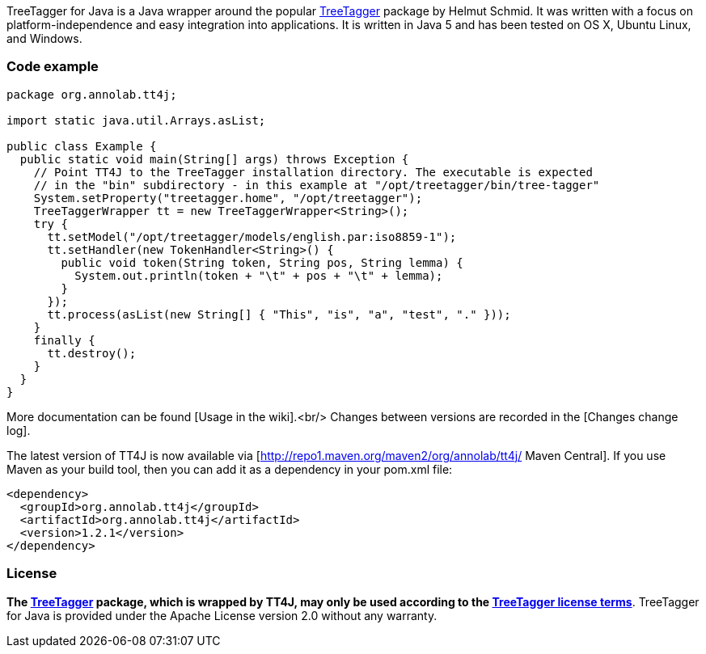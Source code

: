 TreeTagger for Java is a Java wrapper around the popular link:http://www.cis.uni-muenchen.de/~schmid/tools/TreeTagger/[TreeTagger] package by Helmut Schmid. It was written with a focus on platform-independence and easy integration into applications. It is written in Java 5 and has been tested on OS X, Ubuntu Linux, and Windows.

=== Code example

[source,java]
----
package org.annolab.tt4j;

import static java.util.Arrays.asList;

public class Example {
  public static void main(String[] args) throws Exception {
    // Point TT4J to the TreeTagger installation directory. The executable is expected
    // in the "bin" subdirectory - in this example at "/opt/treetagger/bin/tree-tagger"
    System.setProperty("treetagger.home", "/opt/treetagger");
    TreeTaggerWrapper tt = new TreeTaggerWrapper<String>();
    try {
      tt.setModel("/opt/treetagger/models/english.par:iso8859-1");
      tt.setHandler(new TokenHandler<String>() {
        public void token(String token, String pos, String lemma) {
          System.out.println(token + "\t" + pos + "\t" + lemma);
        }
      });
      tt.process(asList(new String[] { "This", "is", "a", "test", "." }));
    }
    finally {
      tt.destroy();
    }
  }
}
----

More documentation can be found [Usage in the wiki].<br/>
Changes between versions are recorded in the [Changes change log].

The latest version of TT4J is now available via [http://repo1.maven.org/maven2/org/annolab/tt4j/ Maven Central]. If you use Maven as your build tool, then you can add it as a dependency in your pom.xml file:

[source,xml]
----
<dependency>
  <groupId>org.annolab.tt4j</groupId>
  <artifactId>org.annolab.tt4j</artifactId>
  <version>1.2.1</version>
</dependency>
----

=== License

*The link:http://www.cis.uni-muenchen.de/~schmid/tools/TreeTagger/[TreeTagger] package, which is wrapped by TT4J, may only be used according to the link:http://www.cis.uni-muenchen.de/~schmid/tool/TreeTagger/Tagger-Licence[TreeTagger license terms]*. TreeTagger for Java is provided under the Apache License version 2.0 without any warranty.
